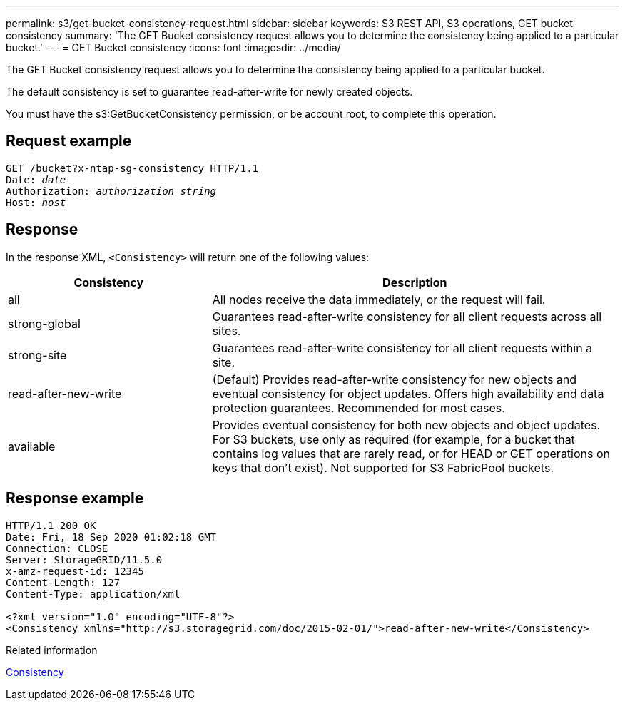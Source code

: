 ---
permalink: s3/get-bucket-consistency-request.html
sidebar: sidebar
keywords: S3 REST API, S3 operations, GET bucket consistency
summary: 'The GET Bucket consistency request allows you to determine the consistency being applied to a particular bucket.'
---
= GET Bucket consistency
:icons: font
:imagesdir: ../media/

[.lead]
The GET Bucket consistency request allows you to determine the consistency being applied to a particular bucket.

The default consistency is set to guarantee read-after-write for newly created objects.

You must have the s3:GetBucketConsistency permission, or be account root, to complete this operation. 

== Request example

[subs="specialcharacters,quotes"]
----
GET /bucket?x-ntap-sg-consistency HTTP/1.1
Date: _date_
Authorization: _authorization string_
Host: _host_
----

== Response

In the response XML, `<Consistency>` will return one of the following values:

[cols="1a,2a" options="header"]
|===
| Consistency| Description

|all
|All nodes receive the data immediately, or the request will fail.

|strong-global
|Guarantees read-after-write consistency for all client requests across all sites.

|strong-site
|Guarantees read-after-write consistency for all client requests within a site.

|read-after-new-write
|(Default) Provides read-after-write consistency for new objects and eventual consistency for object updates. Offers high availability and data protection guarantees. Recommended for most cases.

|available
|Provides eventual consistency for both new objects and object updates. For S3 buckets, use only as required (for example, for a bucket that contains log values that are rarely read, or for HEAD or GET operations on keys that don't exist). Not supported for S3 FabricPool buckets.
|===

== Response example

----
HTTP/1.1 200 OK
Date: Fri, 18 Sep 2020 01:02:18 GMT
Connection: CLOSE
Server: StorageGRID/11.5.0
x-amz-request-id: 12345
Content-Length: 127
Content-Type: application/xml

<?xml version="1.0" encoding="UTF-8"?>
<Consistency xmlns="http://s3.storagegrid.com/doc/2015-02-01/">read-after-new-write</Consistency>
----

.Related information

link:consistency.html[Consistency]